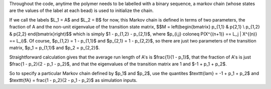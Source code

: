 

Throughout the code, anytime the polymer needs to be labelled with a binary
sequence, a markov chain (whose states are the values of the label at each bead)
is used to initialize the chain.

If we call the labels $L_1 = A$ and $L_2 = B$ for now, this Markov chain is
defined in terms of two parameters, the fraction of A and the non-unit
eigenvalue of the transition state matrix,
$$M = \left(\begin{bmatrix} p_{1,1} & p{2,1} \\ p_{1,2} & p{2,2} \end{bmatrix}\right)$$
which is simply $1 - p_{1,2} - p_{2,1}$, where
$p_{i,j} \coloneq P(X^{(n+1)} == L_j | X^{(n)} == L_i)$. Of course, $p_{1,2} = 1
- p_{1,1}$ and $p_{2,1} = 1 - p_{2,2}$, so there are just two parameters of the
transition matrix, $p_1 = p_{1,1}$ and $p_2 = p_{2,2}$.

Straightforward calculation gives that the average run length of A's is
$\frac{1}{1 - p_1}$, that the fraction of A's is just $\frac{1 - p_2}{2 - p_1 -
p_2}$, and that the eigenvalues of the transition matrix are 1 and $-1 + p_1 +
p_2$.

So to specify a particular Markov chain defined by $p_1$ and $p_2$, use the
quantites $\texttt{lam} = -1 + p_1 + p_2$ and $\texttt{fA} = \frac{1 - p_2}{2 - p_1 -
p_2}$ as simulation inputs.
